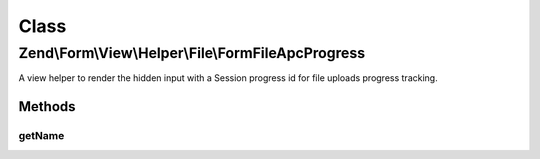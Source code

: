 .. Form/View/Helper/File/FormFileApcProgress.php generated using docpx on 01/30/13 03:02pm


Class
*****

Zend\\Form\\View\\Helper\\File\\FormFileApcProgress
===================================================

A view helper to render the hidden input with a Session progress id
for file uploads progress tracking.

Methods
-------

getName
+++++++

.. function:: getName()


    @return string



